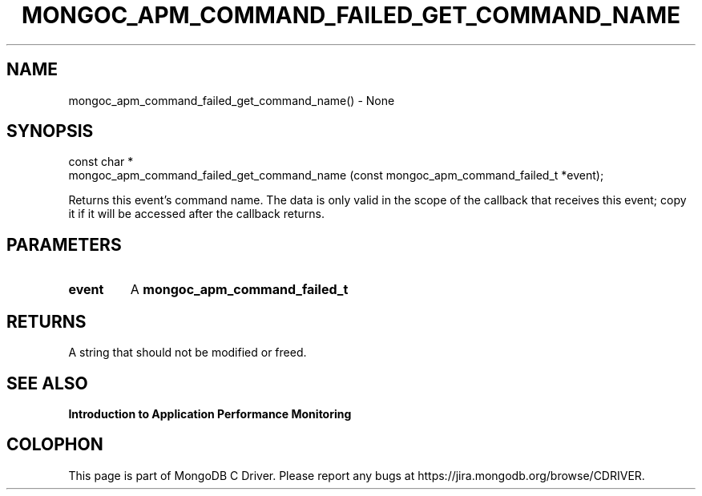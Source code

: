 .\" This manpage is Copyright (C) 2016 MongoDB, Inc.
.\" 
.\" Permission is granted to copy, distribute and/or modify this document
.\" under the terms of the GNU Free Documentation License, Version 1.3
.\" or any later version published by the Free Software Foundation;
.\" with no Invariant Sections, no Front-Cover Texts, and no Back-Cover Texts.
.\" A copy of the license is included in the section entitled "GNU
.\" Free Documentation License".
.\" 
.TH "MONGOC_APM_COMMAND_FAILED_GET_COMMAND_NAME" "3" "2016\(hy11\(hy07" "MongoDB C Driver"
.SH NAME
mongoc_apm_command_failed_get_command_name() \- None
.SH "SYNOPSIS"

.nf
.nf
const char *
mongoc_apm_command_failed_get_command_name (const mongoc_apm_command_failed_t *event);
.fi
.fi

Returns this event's command name. The data is only valid in the scope of the callback that receives this event; copy it if it will be accessed after the callback returns.

.SH "PARAMETERS"

.TP
.B
event
A
.B mongoc_apm_command_failed_t
.
.LP

.SH "RETURNS"

A string that should not be modified or freed.

.SH "SEE ALSO"

.B Introduction to Application Performance Monitoring


.B
.SH COLOPHON
This page is part of MongoDB C Driver.
Please report any bugs at https://jira.mongodb.org/browse/CDRIVER.